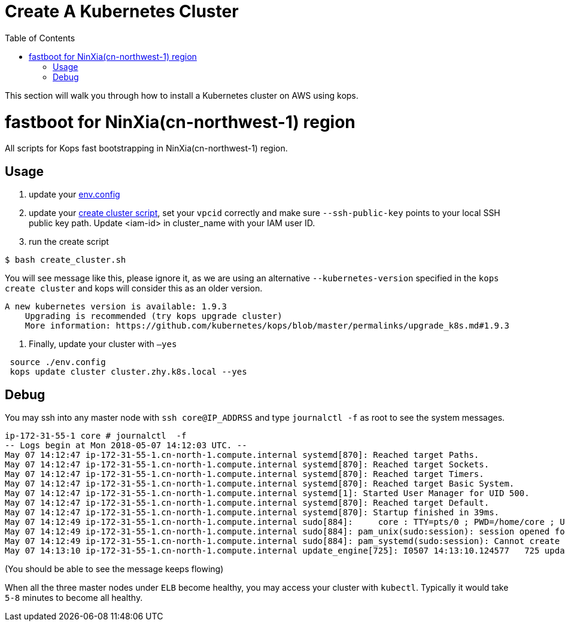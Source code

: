 = Create A Kubernetes Cluster
:toc:
:icons:
:linkattrs:
:imagesdir: ../../resources/images

This section will walk you through how to install a Kubernetes cluster on AWS using kops.

= fastboot for NinXia(cn-northwest-1) region

All scripts for Kops fast bootstrapping in NinXia(cn-northwest-1) region.

== Usage

1. update your link:./env.config[env.config]

2. update your link:./create_cluster.sh[create cluster script], set your `vpcid` correctly and make sure `--ssh-public-key` points to your local SSH public key path. Update <iam-id> in cluster_name with your IAM user ID.

3. run the create script

```bash
$ bash create_cluster.sh
```

You will see message like this, please ignore it, as we are using an alternative `--kubernetes-version` specified in the `kops create cluster` and kops will consider this as an older version.


```bash
A new kubernetes version is available: 1.9.3
    Upgrading is recommended (try kops upgrade cluster)
    More information: https://github.com/kubernetes/kops/blob/master/permalinks/upgrade_k8s.md#1.9.3
```

4. Finally, update your cluster with `—yes`

```bash
 source ./env.config
 kops update cluster cluster.zhy.k8s.local --yes
```

## Debug

You may ssh into any master node with `ssh core@IP_ADDRSS` and type `journalctl -f` as root to see the system messages.

```bash
ip-172-31-55-1 core # journalctl  -f
-- Logs begin at Mon 2018-05-07 14:12:03 UTC. --
May 07 14:12:47 ip-172-31-55-1.cn-north-1.compute.internal systemd[870]: Reached target Paths.
May 07 14:12:47 ip-172-31-55-1.cn-north-1.compute.internal systemd[870]: Reached target Sockets.
May 07 14:12:47 ip-172-31-55-1.cn-north-1.compute.internal systemd[870]: Reached target Timers.
May 07 14:12:47 ip-172-31-55-1.cn-north-1.compute.internal systemd[870]: Reached target Basic System.
May 07 14:12:47 ip-172-31-55-1.cn-north-1.compute.internal systemd[1]: Started User Manager for UID 500.
May 07 14:12:47 ip-172-31-55-1.cn-north-1.compute.internal systemd[870]: Reached target Default.
May 07 14:12:47 ip-172-31-55-1.cn-north-1.compute.internal systemd[870]: Startup finished in 39ms.
May 07 14:12:49 ip-172-31-55-1.cn-north-1.compute.internal sudo[884]:     core : TTY=pts/0 ; PWD=/home/core ; USER=root ; COMMAND=/bin/bash
May 07 14:12:49 ip-172-31-55-1.cn-north-1.compute.internal sudo[884]: pam_unix(sudo:session): session opened for user root by core(uid=0)
May 07 14:12:49 ip-172-31-55-1.cn-north-1.compute.internal sudo[884]: pam_systemd(sudo:session): Cannot create session: Already running in a session
May 07 14:13:10 ip-172-31-55-1.cn-north-1.compute.internal update_engine[725]: I0507 14:13:10.124577   725 update_attempter.cc:493] Updating boot flags...
```

(You should be able to see the message keeps flowing)

When all the three master nodes under `ELB` become healthy, you may access your cluster with `kubectl`. Typically it would take `5-8` minutes to become all healthy.
